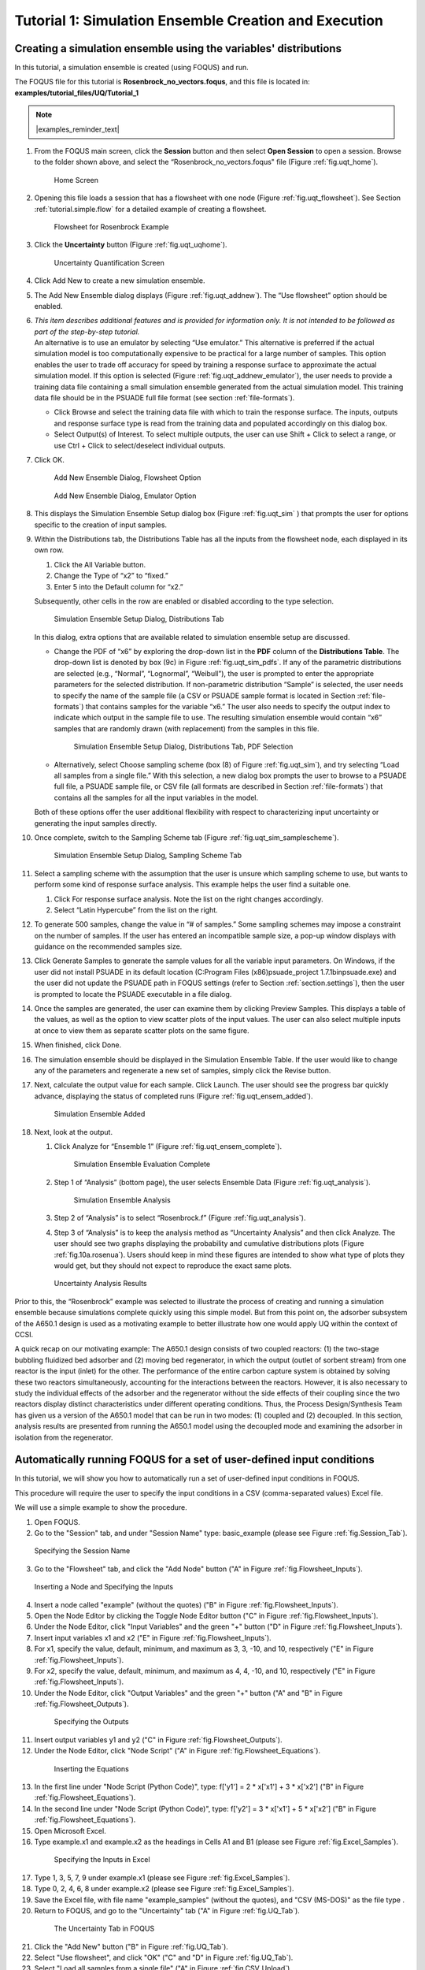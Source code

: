 .. _subsec:uqt_sim:

Tutorial 1: Simulation Ensemble Creation and Execution
======================================================

Creating a simulation ensemble using the variables' distributions
~~~~~~~~~~~~~~~~~~~~~~~~~~~~~~~~~~~~~~~~~~~~~~~~~~~~~~~~~~~~~~~~~

In this tutorial, a simulation ensemble is created (using FOQUS) and run.

The FOQUS file for this tutorial is **Rosenbrock_no_vectors.foqus**, and
this file is located in: **examples/tutorial_files/UQ/Tutorial_1**

.. note:: |examples_reminder_text|

#. From the FOQUS main screen, click the **Session** button and then
   select **Open Session** to open a session. Browse to the
   folder shown above, and select the
   “Rosenbrock_no_vectors.foqus" file (Figure
   :ref:`fig.uqt_home`).

   .. figure:: ../figs/tutorial/1_home2.png
      :alt: Home Screen
      :name: fig.uqt_home

      Home Screen

#. Opening this file loads a session that has a flowsheet with one node
   (Figure :ref:`fig.uqt_flowsheet`). See Section
   :ref:`tutorial.simple.flow`
   for a detailed example of creating a flowsheet.

   .. figure:: ../figs/tutorial/2_flowsheet2.png
      :alt: Flowsheet for Rosenbrock Example
      :name: fig.uqt_flowsheet

      Flowsheet for Rosenbrock Example

#. Click the **Uncertainty** button (Figure
   :ref:`fig.uqt_uqhome`).

   .. figure:: ../figs/tutorial/3_UQScreen2.png
      :alt: Uncertainty Quantification Screen
      :name: fig.uqt_uqhome

      Uncertainty Quantification Screen

#. Click Add New to create a new simulation ensemble.

#. The Add New Ensemble dialog displays
   (Figure :ref:`fig.uqt_addnew`). The “Use
   flowsheet” option should be enabled.

#. | *This item describes additional features and is provided for
     information only. It is not intended to be followed as part of the
     step-by-step tutorial.*
   | An alternative is to use an emulator by selecting “Use emulator.” This
     alternative is preferred if the actual simulation model is too
     computationally expensive to be practical for a large number of samples.
     This option enables the user to trade off accuracy for speed by training
     a response surface to approximate the actual simulation model. If this
     option is selected (Figure :ref:`fig.uqt_addnew_emulator`), the user needs
     to provide a training data file containing a small simulation ensemble
     generated from the actual simulation model. This training data file should
     be in the PSUADE full file format (see section :ref:`file-formats`).

   -  Click Browse and select the training data file with which to train
      the response surface. The inputs, outputs and response surface
      type is read from the training data and populated accordingly on
      this dialog box.

   -  Select Output(s) of Interest. To select multiple outputs, the user
      can use Shift + Click to select a range, or use Ctrl + Click to
      select/deselect individual outputs.

#. Click OK.

   .. figure:: ../figs/tutorial/4_AddNewEnsemble2.png
      :alt: Add New Ensemble Dialog, Flowsheet Option
      :name: fig.uqt_addnew

      Add New Ensemble Dialog, Flowsheet Option

   .. raw:: latex

      \centering

   .. figure:: ../figs/tutorial/4a_AddNewEnsemble2_Emulator.png
      :alt: Add New Ensemble Dialog, Emulator Option
      :name: fig.uqt_addnew_emulator

      Add New Ensemble Dialog, Emulator Option

   .. raw:: latex

      \resume{enumerate}

#. This displays the Simulation Ensemble Setup dialog box
   (Figure :ref:`fig.uqt_sim` ) that prompts the user
   for options specific to the creation of input samples.

#. Within the Distributions tab, the Distributions Table has all the
   inputs from the flowsheet node, each displayed in its own row.

   #. Click the All Variable button.

   #. Change the Type of “x2” to “fixed.”

   #. Enter 5 into the Default column for “x2.”

   Subsequently, other cells in the row are enabled or disabled
   according to the type selection.

   .. figure:: ../figs/tutorial/5_SimSetup2.png
      :alt: Simulation Ensemble Setup Dialog, Distributions Tab
      :name: fig.uqt_sim

      Simulation Ensemble Setup Dialog, Distributions Tab

   .. raw:: latex

      \suspend{enumerate}

   In this dialog, extra options that are available related to
   simulation ensemble setup are discussed.

   -  Change the PDF of “x6” by exploring the drop-down list in the **PDF**
      column of the **Distributions Table**. The drop-down list is denoted by
      box (9c) in Figure :ref:`fig.uqt_sim_pdfs`. If any of the parametric
      distributions are selected (e.g., “Normal”, “Lognormal”, “Weibull”), the
      user is prompted to enter the appropriate parameters for the selected
      distribution. If non-parametric distribution “Sample” is selected, the
      user needs to specify the name of the sample file (a CSV or PSUADE sample
      format is located in Section :ref:`file-formats`) that contains samples
      for the variable “x6.” The user also needs to specify the output index
      to indicate which output in the sample file to use. The resulting
      simulation ensemble would contain “x6” samples that are randomly
      drawn (with replacement) from the samples in this file.

      .. figure:: ../figs/tutorial/6_SimSetupPDFs2.png
         :alt: Simulation Ensemble Setup Dialog, Distributions Tab, PDF
         :name: fig.uqt_sim_pdfs

         Simulation Ensemble Setup Dialog, Distributions Tab, PDF
         Selection

   -  Alternatively, select Choose sampling scheme (box (8) of Figure
      :ref:`fig.uqt_sim`), and try selecting “Load all samples from a single
      file.” With this selection, a new dialog box prompts the user to browse
      to a PSUADE full file, a PSUADE sample file, or CSV file (all formats are
      described in Section :ref:`file-formats`) that contains all the samples
      for all the input variables in the model.

   Both of these options offer the user additional flexibility with
   respect to characterizing input uncertainty or generating the input
   samples directly.

   .. raw:: latex

      \resume{enumerate}

#. Once complete, switch to the Sampling Scheme tab
   (Figure :ref:`fig.uqt_sim_samplescheme`).

   .. figure:: ../figs/tutorial/7_SimSetupSampling2.png
      :alt: Simulation Ensemble Setup Dialog, Sampling Scheme Tab
      :name: fig.uqt_sim_samplescheme

      Simulation Ensemble Setup Dialog, Sampling Scheme Tab

#. Select a sampling scheme with the assumption that the user is unsure
   which sampling scheme to use, but wants to perform some kind of
   response surface analysis. This example helps the user find a
   suitable one.

   #. Click For response surface analysis. Note the list on the right
      changes accordingly.

   #. Select “Latin Hypercube” from the list on the right.

#. To generate 500 samples, change the value in “# of samples.” Some
   sampling schemes may impose a constraint on the number of samples. If
   the user has entered an incompatible sample size, a pop-up window
   displays with guidance on the recommended samples size.

#. Click Generate Sample\ s to generate the sample values for all the
   variable input parameters. On Windows, if the user did not install
   PSUADE in its default location (C:\Program Files (x86)\psuade_project
   1.7.1\bin\psuade.exe) and the user did not update the PSUADE path in
   FOQUS settings (refer to
   Section :ref:`section.settings`), then the user is
   prompted to locate the PSUADE executable in a file dialog.

#. Once the samples are generated, the user can examine them by clicking
   Preview Samples. This displays a table of the values, as well as the
   option to view scatter plots of the input values. The user can also
   select multiple inputs at once to view them as separate scatter plots
   on the same figure.

#. When finished, click Done.

#. The simulation ensemble should be displayed in the Simulation
   Ensemble Table. If the user would like to change any of the
   parameters and regenerate a new set of samples, simply click the
   Revise button.

#. Next, calculate the output value for each sample. Click Launch. The
   user should see the progress bar quickly advance, displaying the
   status of completed runs
   (Figure :ref:`fig.uqt_ensem_added`).

   .. figure:: ../figs/tutorial/8_EnsembleAdded3.png
      :alt: Simulation Ensemble Added
      :name: fig.uqt_ensem_added

      Simulation Ensemble Added

#. Next, look at the output.

   #. Click Analyze for “Ensemble 1”
      (Figure :ref:`fig.uqt_ensem_complete`).

      .. figure:: ../figs/tutorial/9_EnsembleEvalComplete3.png
         :alt: Simulation Ensemble Evaluation Complete
         :name: fig.uqt_ensem_complete

         Simulation Ensemble Evaluation Complete

   #. Step 1 of “Analysis” (bottom page), the user selects Ensemble Data
      (Figure :ref:`fig.uqt_analysis`).

      .. figure:: ../figs/tutorial/10_AnalysisDialog3.png
         :alt: Simulation Ensemble Analysis
         :name: fig.uqt_analysis

         Simulation Ensemble Analysis

   #. Step 2 of “Analysis” is to select “Rosenbrock.f”
      (Figure :ref:`fig.uqt_analysis`).

   #. Step 3 of “Analysis” is to keep the analysis method as
      “Uncertainty Analysis” and then click Analyze. The user should see
      two graphs displaying the probability and cumulative distributions
      plots (Figure :ref:`fig.10a.rosenua`). Users should keep in mind
      these figures are intended to show what type of plots they would get, 
      but they should not expect to reproduce the exact same plots.

   .. figure:: ../figs/tutorial/10a_RosenbrockUA2.png.png
      :alt: Uncertainty Analysis Results
      :name: fig.10a.rosenua

      Uncertainty Analysis Results

Prior to this, the “Rosenbrock” example was selected to illustrate the
process of creating and running a simulation ensemble because
simulations complete quickly using this simple model. But from this
point on, the adsorber subsystem of the A650.1 design is used as a
motivating example to better illustrate how one would apply UQ within
the context of CCSI.

A quick recap on our motivating example: The A650.1 design consists of
two coupled reactors: (1) the two-stage bubbling fluidized bed adsorber
and (2) moving bed regenerator, in which the output (outlet of sorbent
stream) from one reactor is the input (inlet) for the other. The
performance of the entire carbon capture system is obtained by solving
these two reactors simultaneously, accounting for the interactions
between the reactors. However, it is also necessary to study the
individual effects of the adsorber and the regenerator without the side
effects of their coupling since the two reactors display distinct
characteristics under different operating conditions. Thus, the Process
Design/Synthesis Team has given us a version of the A650.1 model that
can be run in two modes: (1) coupled and (2) decoupled. In this section,
analysis results are presented from running the A650.1 model using the
decoupled mode and examining the adsorber in isolation from the
regenerator.

Automatically running FOQUS for a set of user-defined input conditions
~~~~~~~~~~~~~~~~~~~~~~~~~~~~~~~~~~~~~~~~~~~~~~~~~~~~~~~~~~~~~~~~~~~~~~

In this tutorial, we will show you how to automatically run a set of
user-defined input conditions in FOQUS.

This procedure will require the user to specify the input conditions
in a CSV (comma-separated values) Excel file.

We will use a simple example to show the procedure.

1. Open FOQUS.

2. Go to the "Session" tab, and under "Session Name" type: basic_example
   (please see Figure :ref:`fig.Session_Tab`).

.. figure:: ../figs/tutorial/Session_Tab.jpg
   :alt: Specifying the Session Name
   :name: fig.Session_Tab

   Specifying the Session Name

3. Go to the "Flowsheet" tab, and click the "Add Node" button
   ("A" in Figure :ref:`fig.Flowsheet_Inputs`).

.. figure:: ../figs/tutorial/Flowsheet_Inputs.jpg
   :alt: Inserting a Node and Specifying the Inputs
   :name: fig.Flowsheet_Inputs

   Inserting a Node and Specifying the Inputs

4. Insert a node called "example" (without the quotes)
   ("B" in Figure :ref:`fig.Flowsheet_Inputs`).

5. Open the Node Editor by clicking the Toggle Node Editor
   button ("C" in Figure :ref:`fig.Flowsheet_Inputs`).

6. Under the Node Editor, click "Input Variables" and the
   green "+" button ("D" in Figure :ref:`fig.Flowsheet_Inputs`).

7. Insert input variables x1 and x2
   ("E" in Figure :ref:`fig.Flowsheet_Inputs`).

8. For x1, specify the value, default, minimum, and maximum as 
   3, 3, -10, and 10, respectively
   ("E" in Figure :ref:`fig.Flowsheet_Inputs`).

9. For x2, specify the value, default, minimum, and maximum as 
   4, 4, -10, and 10, respectively
   ("E" in Figure :ref:`fig.Flowsheet_Inputs`).

10. Under the Node Editor, click "Output Variables" and the
    green "+" button
    ("A" and "B" in Figure :ref:`fig.Flowsheet_Outputs`).

 .. figure:: ../figs/tutorial/Flowsheet_Outputs.jpg
    :alt: Specifying the Outputs
    :name: fig.Flowsheet_Outputs

    Specifying the Outputs

11. Insert output variables y1 and y2
    ("C" in Figure :ref:`fig.Flowsheet_Outputs`).

12. Under the Node Editor, click "Node Script"
    ("A" in Figure :ref:`fig.Flowsheet_Equations`).

 .. figure:: ../figs/tutorial/Flowsheet_Equations.jpg
    :alt: Inserting the Equations
    :name: fig.Flowsheet_Equations

    Inserting the Equations

13. In the first line under "Node Script (Python Code)",
    type: f['y1'] = 2 * x['x1'] + 3 * x['x2']
    ("B" in Figure :ref:`fig.Flowsheet_Equations`).

14. In the second line under "Node Script (Python Code)",
    type: f['y2'] = 3 * x['x1'] + 5 * x['x2']
    ("B" in Figure :ref:`fig.Flowsheet_Equations`).

15. Open Microsoft Excel.

16. Type example.x1 and example.x2 as the headings
    in Cells A1 and B1
    (please see Figure :ref:`fig.Excel_Samples`).

 .. figure:: ../figs/tutorial/Excel_Samples.jpg
    :alt: Specifying the Inputs in Excel
    :name: fig.Excel_Samples

    Specifying the Inputs in Excel

17. Type 1, 3, 5, 7, 9 under example.x1
    (please see Figure :ref:`fig.Excel_Samples`).

18. Type 0, 2, 4, 6, 8 under example.x2
    (please see Figure :ref:`fig.Excel_Samples`).

19. Save the Excel file, with file name "example_samples"
    (without the quotes), and "CSV (MS-DOS)" as the file type .

20. Return to FOQUS, and go to the "Uncertainty" tab
    ("A" in Figure :ref:`fig.UQ_Tab`).

 .. figure:: ../figs/tutorial/UQ_Tab.jpg
    :alt: The Uncertainty Tab in FOQUS
    :name: fig.UQ_Tab

    The Uncertainty Tab in FOQUS

21. Click the "Add New" button
    ("B" in Figure :ref:`fig.UQ_Tab`).

22. Select "Use flowsheet", and click "OK"
    ("C" and "D" in Figure :ref:`fig.UQ_Tab`).

23. Select "Load all samples from a single file"
    ("A" in Figure :ref:`fig.CSV_Upload`).

 .. figure:: ../figs/tutorial/CSV_Upload.jpg
    :alt: Uploading the CSV File Containing the Inputs
    :name: fig.CSV_Upload

    Uploading the CSV File Containing the Inputs

24. Click "Browse", and select the "example_samples" CSV file
    ("B" in Figure :ref:`fig.CSV_Upload`).

25. Click "Done" ("C" in Figure :ref:`fig.CSV_Upload`).

26. The user-specified inputs should appear in the "Ensemble" table
    (please see Figure :ref:`fig.Run_Samples`).

 .. figure:: ../figs/tutorial/Run_Samples.jpg
    :alt: The User-Specified Inputs in the Uncertainty Tab
    :name: fig.Run_Samples

    The User-Specified Inputs in the Uncertainty Tab

27. Run these inputs by clicking the "Launch" button
    (please see Figure :ref:`fig.Run_Samples`).

28. After the runs are finished, the results are shown
    in the table at the bottom of the "Uncertainty" tab
    (please see Figure :ref:`fig.UQ_Done`).

 .. figure:: ../figs/tutorial/UQ_Done.jpg
    :alt: The Results of the Runs in the Uncertainty Tab
    :name: fig.UQ_Done

    The Results of the Runs in the Uncertainty Tab

29. The user can also view the results in the Flowsheet tab
    by clicking the "Results and Filtering" button
    ("A" in Figure :ref:`fig.Flowsheet_Results`).

 .. figure:: ../figs/tutorial/Flowsheet_Results.jpg
    :alt: The Results of the Runs in the Flowsheet Table
    :name: fig.Flowsheet_Results

    The Results of the Runs in the Flowsheet Table

30. The Flowsheet Table contains the results
    ("B" in Figure :ref:`fig.Flowsheet_Results`).
